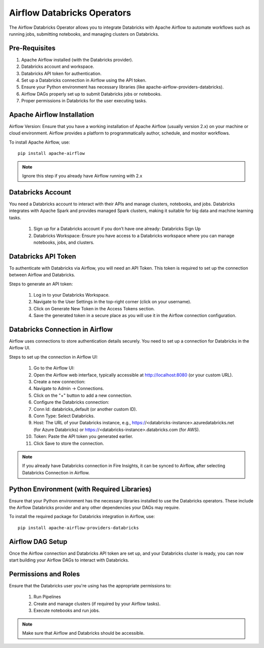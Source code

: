 Airflow Databricks Operators
==========

The Airflow Databricks Operator allows you to integrate Databricks with Apache Airflow to automate workflows such as running jobs, submitting notebooks, and managing clusters on Databricks.

Pre-Requisites
-----

#. Apache Airflow installed (with the Databricks provider).
#. Databricks account and workspace.
#. Databricks API token for authentication.
#. Set up a Databricks connection in Airflow using the API token.
#. Ensure your Python environment has necessary libraries (like apache-airflow-providers-databricks).
#. Airflow DAGs properly set up to submit Databricks jobs or notebooks.
#. Proper permissions in Databricks for the user executing tasks.

Apache Airflow Installation
----

Airflow Version: Ensure that you have a working installation of Apache Airflow (usually version 2.x) on your machine or cloud environment. Airflow provides a platform to programmatically author, schedule, and monitor workflows.

To install Apache Airflow, use:


::
    
    pip install apache-airflow


.. Note:: Ignore this step if you already have Airflow running with 2.x

Databricks Account
-----

You need a Databricks account to interact with their APIs and manage clusters, notebooks, and jobs. Databricks integrates with Apache Spark and provides managed Spark clusters, making it suitable for big data and machine learning tasks.

 #. Sign up for a Databricks account if you don’t have one already: Databricks Sign Up
 #. Databricks Workspace: Ensure you have access to a Databricks workspace where you can manage notebooks, jobs, and clusters.

Databricks API Token
------

To authenticate with Databricks via Airflow, you will need an API Token. This token is required to set up the connection between Airflow and Databricks.

Steps to generate an API token:

 #. Log in to your Databricks Workspace.
 #. Navigate to the User Settings in the top-right corner (click on your username).
 #. Click on Generate New Token in the Access Tokens section.
 #. Save the generated token in a secure place as you will use it in the Airflow connection configuration.

Databricks Connection in Airflow
-----

Airflow uses connections to store authentication details securely. You need to set up a connection for Databricks in the Airflow UI.

Steps to set up the connection in Airflow UI:

 #. Go to the Airflow UI:
 #. Open the Airflow web interface, typically accessible at http://localhost:8080 (or your custom URL).
 #. Create a new connection:
 #. Navigate to Admin → Connections.
 #. Click on the "+" button to add a new connection.
 #. Configure the Databricks connection:
 #. Conn Id: databricks_default (or another custom ID).
 #. Conn Type: Select Databricks.
 #. Host: The URL of your Databricks instance, e.g., https://<databricks-instance>.azuredatabricks.net (for Azure Databricks) or https://<databricks-instance>.databricks.com (for AWS).
 #. Token: Paste the API token you generated earlier.
 #. Click Save to store the connection.

.. Note:: If you already have Databricks connection in Fire Insights, it can be synced to Airflow, after selecting Databricks Connection in Airflow.

Python Environment (with Required Libraries)
------

Ensure that your Python environment has the necessary libraries installed to use the Databricks operators. These include the Airflow Databricks provider and any other dependencies your DAGs may require.

To install the required package for Databricks integration in Airflow, use:
::

    pip install apache-airflow-providers-databricks

Airflow DAG Setup
----

Once the Airflow connection and Databricks API token are set up, and your Databricks cluster is ready, you can now start building your Airflow DAGs to interact with Databricks.

Permissions and Roles
-----

Ensure that the Databricks user you're using has the appropriate permissions to:

 #. Run Pipelines
 #. Create and manage clusters (if required by your Airflow tasks).
 #. Execute notebooks and run jobs.

.. Note:: Make sure that Airflow and Databricks should be accessible.
